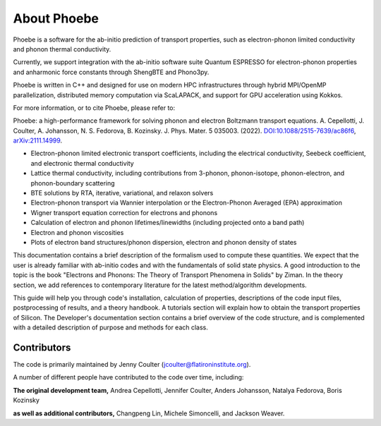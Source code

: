 About Phoebe
============

Phoebe is a software for the ab-initio prediction of transport properties, such as electron-phonon limited conductivity and phonon thermal conductivity.

Currently, we support integration with the ab-initio software suite Quantum ESPRESSO for electron-phonon properties and anharmonic force constants through ShengBTE and Phono3py.

Phoebe is written in C++ and designed for use on modern HPC infrastructures through hybrid MPI/OpenMP parallelization, distributed memory computation via ScaLAPACK, and support for GPU acceleration using Kokkos.

For more information, or to cite Phoebe, please refer to:

Phoebe: a high-performance framework for solving phonon and electron Boltzmann transport equations.
A. Cepellotti, J. Coulter, A. Johansson, N. S. Fedorova, B. Kozinsky.
J. Phys. Mater. 5 035003. (2022).
`DOI:10.1088/2515-7639/ac86f6 <https://doi.org/10.1088/2515-7639/ac86f6>`_, `arXiv:2111.14999 <https://arxiv.org/abs/2111.14999>`_.

.. raw:: html

  <h3>Features:</h3>

* Electron-phonon limited electronic transport coefficients, including the electrical conductivity, Seebeck coefficient, and electronic thermal conductivity

* Lattice thermal conductivity, including contributions from 3-phonon, phonon-isotope, phonon-electron, and phonon-boundary scattering

* BTE solutions by RTA, iterative, variational, and relaxon solvers

* Electron-phonon transport via Wannier interpolation or the Electron-Phonon Averaged (EPA) approximation

* Wigner transport equation correction for electrons and phonons

* Calculation of electron and phonon lifetimes/linewidths (including projected onto a band path)

* Electron and phonon viscosities

* Plots of electron band structures/phonon dispersion, electron and phonon density of states

This documentation contains a brief description of the formalism used to compute these quantities. We expect that the user is already familiar with ab-initio codes and with the fundamentals of solid state physics. A good introduction to the topic is the book "Electrons and Phonons: The Theory of Transport Phenomena in Solids" by Ziman. In the theory section, we add references to contemporary literature for the latest method/algorithm developments.

This guide will help you through code's installation, calculation of properties, descriptions of the code input files, postprocessing of results, and a theory handbook. A tutorials section will explain how to obtain the transport properties of Silicon. The Developer's documentation section contains a brief overview of the code structure, and is complemented with a detailed description of purpose and methods for each class.


Contributors
-------------

The code is primarily maintained by Jenny Coulter (jcoulter@flatironinstitute.org).

A number of different people have contributed to the code over time, including:

**The original development team,** Andrea Cepellotti, Jennifer Coulter, Anders Johansson, Natalya Fedorova, Boris Kozinsky

**as well as additional contributors,** Changpeng Lin, Michele Simoncelli, and Jackson Weaver.
